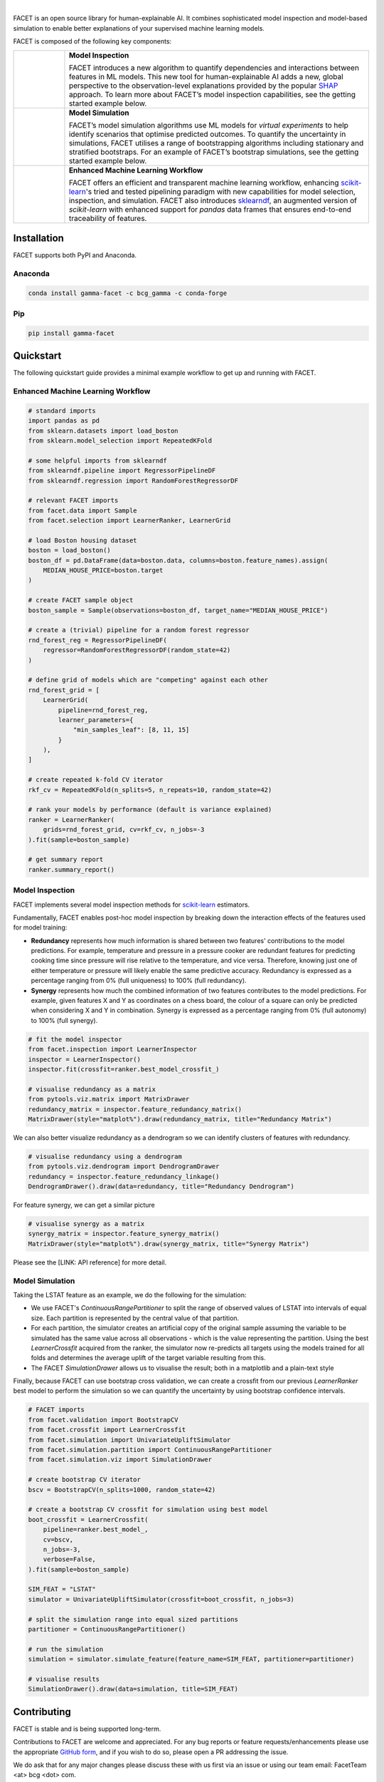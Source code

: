 .. image:: _static/Gamma_Facet_Logo_RGB_LB.svg

|

FACET is an open source library for human-explainable AI.
It combines sophisticated model inspection and model-based simulation to enable better 
explanations of your supervised machine learning models.

FACET is composed of the following key components:

+----------------+---------------------------------------------------------------------+
| |inspect|      | **Model Inspection**                                                |
|                |                                                                     |
|                | FACET introduces a new algorithm to quantify dependencies and       |
|                | interactions between features in ML models.                         |
|                | This new tool for human-explainable AI adds a new, global           |
|                | perspective to the observation-level explanations provided by the   |
|                | popular `SHAP <https://shap.readthedocs.io/en/latest/>`__ approach. |
|                | To learn more about FACET’s model inspection capabilities, see the  |
|                | getting started example below.                                      |
+----------------+---------------------------------------------------------------------+
| |sim|          | **Model Simulation**                                                |
|                |                                                                     |
|                | FACET’s model simulation algorithms use ML models for               |
|                | *virtual experiments* to help identify scenarios that optimise      |
|                | predicted outcomes.                                                 |
|                | To quantify the uncertainty in simulations, FACET utilises a range  |
|                | of bootstrapping algorithms including stationary and stratified     |
|                | bootstraps.                                                         |
|                | For an example of FACET’s bootstrap simulations, see the getting    |
|                | started example below.                                              |
+----------------+---------------------------------------------------------------------+
| |pipe|         | **Enhanced Machine Learning Workflow**                              |
| |spacer|       |                                                                     |
|                | FACET offers an efficient and transparent machine learning          |
|                | workflow, enhancing                                                 |
|                | `scikit-learn <https://scikit-learn.org/stable/index.html>`__'s     |
|                | tried and tested pipelining paradigm with new capabilities for model|
|                | selection, inspection, and simulation.                              |
|                | FACET also introduces                                               |
|                | `sklearndf <https://github.com/BCG-Gamma/sklearndf>`__, an augmented|
|                | version of *scikit-learn* with enhanced support for *pandas* data   |
|                | frames that ensures end-to-end traceability of features.            |
+----------------+---------------------------------------------------------------------+

|pypi| |conda| |azure_build| |azure_code_cov|
|python_versions| |code_style| |made_with_sphinx_doc| |License_badge|

Installation
---------------------

FACET supports both PyPI and Anaconda.

Anaconda
~~~~~~~~~~~~~~~~~~~~~

.. code-block:: RST

    conda install gamma-facet -c bcg_gamma -c conda-forge

Pip
~~~~~~~~~~~

.. code-block:: RST

    pip install gamma-facet

Quickstart
----------------------

The following quickstart guide provides a minimal example workflow to get up and running
with FACET.

Enhanced Machine Learning Workflow
~~~~~~~~~~~~~~~~~~~~~~~~~~~~~~~~~~

.. code-block:: Python

    # standard imports
    import pandas as pd
    from sklearn.datasets import load_boston
    from sklearn.model_selection import RepeatedKFold

    # some helpful imports from sklearndf
    from sklearndf.pipeline import RegressorPipelineDF
    from sklearndf.regression import RandomForestRegressorDF

    # relevant FACET imports
    from facet.data import Sample
    from facet.selection import LearnerRanker, LearnerGrid

    # load Boston housing dataset
    boston = load_boston()
    boston_df = pd.DataFrame(data=boston.data, columns=boston.feature_names).assign(
        MEDIAN_HOUSE_PRICE=boston.target
    )

    # create FACET sample object
    boston_sample = Sample(observations=boston_df, target_name="MEDIAN_HOUSE_PRICE")

    # create a (trivial) pipeline for a random forest regressor
    rnd_forest_reg = RegressorPipelineDF(
        regressor=RandomForestRegressorDF(random_state=42)
    )

    # define grid of models which are "competing" against each other
    rnd_forest_grid = [
        LearnerGrid(
            pipeline=rnd_forest_reg,
            learner_parameters={
                "min_samples_leaf": [8, 11, 15]
            }
        ),
    ]

    # create repeated k-fold CV iterator
    rkf_cv = RepeatedKFold(n_splits=5, n_repeats=10, random_state=42)

    # rank your models by performance (default is variance explained)
    ranker = LearnerRanker(
        grids=rnd_forest_grid, cv=rkf_cv, n_jobs=-3
    ).fit(sample=boston_sample)

    # get summary report
    ranker.summary_report()

.. image:: _static/ranker_summary.png
   :width: 600

Model Inspection
~~~~~~~~~~~~~~~~~~~~~~~~~~~~~

FACET implements several model inspection methods for
`scikit-learn <https://scikit-learn.org/stable/index.html>`__ estimators.

Fundamentally, FACET enables post-hoc model inspection by breaking down the interaction
effects of the features used for model training:

- **Redundancy**
  represents how much information is shared between two features' contributions to
  the model predictions. For example, temperature and pressure in a pressure cooker are
  redundant features for predicting cooking time since pressure will rise relative to
  the temperature, and vice versa. Therefore, knowing just one of either temperature or
  pressure will likely enable the same predictive accuracy. Redundancy is expressed as
  a percentage ranging from 0% (full uniqueness) to 100% (full redundancy).

- **Synergy**
  represents how much the combined information of two features contributes to
  the model predictions. For example, given features X and Y as
  coordinates on a chess board, the colour of a square can only be predicted when
  considering X and Y in combination. Synergy is expressed as a
  percentage ranging from 0% (full autonomy) to 100% (full synergy).


.. code-block:: Python

    # fit the model inspector
    from facet.inspection import LearnerInspector
    inspector = LearnerInspector()
    inspector.fit(crossfit=ranker.best_model_crossfit_)

    # visualise redundancy as a matrix
    from pytools.viz.matrix import MatrixDrawer
    redundancy_matrix = inspector.feature_redundancy_matrix()
    MatrixDrawer(style="matplot%").draw(redundancy_matrix, title="Redundancy Matrix")

.. image:: _static/redundancy_matrix.png
    :width: 600

We can also better visualize redundancy as a dendrogram so we can identify clusters of
features with redundancy.

.. code-block:: Python

    # visualise redundancy using a dendrogram
    from pytools.viz.dendrogram import DendrogramDrawer
    redundancy = inspector.feature_redundancy_linkage()
    DendrogramDrawer().draw(data=redundancy, title="Redundancy Dendrogram")

.. image:: _static/redundancy_dendrogram.png
    :width: 600

For feature synergy, we can get a similar picture

.. code-block:: Python

    # visualise synergy as a matrix
    synergy_matrix = inspector.feature_synergy_matrix()
    MatrixDrawer(style="matplot%").draw(synergy_matrix, title="Synergy Matrix")

.. image:: _static/synergy_matrix.png
    :width: 600

Please see the [LINK: API reference] for more detail.

Model Simulation
~~~~~~~~~~~~~~~~~~

Taking the LSTAT feature as an example, we do the following for the simulation:

-   We use FACET's `ContinuousRangePartitioner` to split the range of observed values of
    LSTAT into intervals of equal size. Each partition is represented by the central
    value of that partition.
-   For each partition, the simulator creates an artificial copy of the original sample
    assuming the variable to be simulated has the same value across all observations -
    which is the value representing the partition. Using the best `LearnerCrossfit`
    acquired from the ranker, the simulator now re-predicts all targets using the models
    trained for all folds and determines the average uplift of the target variable
    resulting from this.
-   The FACET `SimulationDrawer` allows us to visualise the result; both in a matplotlib
    and a plain-text style

Finally, because FACET can use bootstrap cross validation, we can create a crossfit
from our previous `LearnerRanker` best model to perform the simulation so we can
quantify the uncertainty by using bootstrap confidence intervals.

.. code-block:: Python

    # FACET imports
    from facet.validation import BootstrapCV
    from facet.crossfit import LearnerCrossfit
    from facet.simulation import UnivariateUpliftSimulator
    from facet.simulation.partition import ContinuousRangePartitioner
    from facet.simulation.viz import SimulationDrawer

    # create bootstrap CV iterator
    bscv = BootstrapCV(n_splits=1000, random_state=42)

    # create a bootstrap CV crossfit for simulation using best model
    boot_crossfit = LearnerCrossfit(
        pipeline=ranker.best_model_,
        cv=bscv,
        n_jobs=-3,
        verbose=False,
    ).fit(sample=boston_sample)

    SIM_FEAT = "LSTAT"
    simulator = UnivariateUpliftSimulator(crossfit=boot_crossfit, n_jobs=3)

    # split the simulation range into equal sized partitions
    partitioner = ContinuousRangePartitioner()

    # run the simulation
    simulation = simulator.simulate_feature(feature_name=SIM_FEAT, partitioner=partitioner)

    # visualise results
    SimulationDrawer().draw(data=simulation, title=SIM_FEAT)

.. image:: _static/simulation_output.png

.. raw:: html

    <p>Explore the quick start tutorial yourself by downloading the notebook here:
    <a href="sphinx/auxiliary/Boston_getting_started_example.ipynb" download>
    <img src="sphinx/source/_static/nb_download_button.jpg" style="height:3ex;"></a>
    </p>

Contributing
---------------------------

FACET is stable and is being supported long-term.

Contributions to FACET are welcome and appreciated.
For any bug reports or feature requests/enhancements please use the appropriate
`GitHub form <https://github.com/BCG-Gamma/facet/issues>`_, and if you wish to do so,
please open a PR addressing the issue.

We do ask that for any major changes please discuss these with us first via an issue or
using our team email: FacetTeam <at> bcg <dot> com.

For further information on contributing please see our [LINK: contribution-guide].

License
---------------------------

FACET is licensed under Apache 2.0 as described in the
`LICENSE <https://github.com/BCG-Gamma/facet/LICENSE>`_ file.

Acknowledgements
---------------------------

FACET is built on top of two popular packages for Machine Learning:

The `scikit-learn <https://scikit-learn.org/stable/index.html>`__ learners and
pipelining make up implementation of the underlying algorithms. Moreover, we tried
to design the FACET API to align with the scikit-learn API.

The `SHAP <https://shap.readthedocs.io/en/latest/>`__ implementation is used to estimate the
shapley vectors which FACET then decomposes into synergy, redundancy, and independence
vectors.

BCG GAMMA
---------------------------

If you would like to know more about the team behind FACET please see our [LINK: about_us] page.

We are always on the lookout for passionate and talented data scientists to join the
BCG GAMMA team. If you would like to know more you can find out about
`BCG GAMMA <https://www.bcg.com/en-gb/beyond-consulting/bcg-gamma/default>`_,
or have a look at
`career opportunities <https://www.bcg.com/en-gb/beyond-consulting/bcg-gamma/careers>`_.

.. |pipe| image:: _static/icons/pipe_icon.png
   :width: 64px
   :class: facet_icon

.. |inspect| image:: _static/icons/inspect_icon.png
   :width: 64px
   :class: facet_icon

.. |sim| image:: _static/icons/sim_icon.png
    :width: 64px
    :class: facet_icon

.. |spacer| unicode:: 0x2028 0x2003 0x2003 0x2003 0x2003 0x2003 0x2003

.. |conda| image:: https://anaconda.org/bcg_gamma/gamma-facet/badges/version.svg
    :target: https://anaconda.org/BCG_Gamma/gamma-facet

.. |pypi| image:: https://badge.fury.io/py/gamma-facet.svg
    :target: https://pypi.org/project/gamma-facet/

.. |azure_build| image:: https://dev.azure.com/gamma-facet/facet/_apis/build/status/BCG-Gamma.facet?repoName=BCG-Gamma%2Ffacet&branchName=develop
   :target: https://dev.azure.com/gamma-facet/facet/_build?definitionId=7&_a=summary

.. |azure_code_cov| image:: https://img.shields.io/azure-devops/coverage/gamma-facet/facet/_build?definitionId=7.svg
   :target: https://dev.azure.com/gamma-facet/facet/_build?definitionId=7&_a=summary

.. |python_versions| image:: https://img.shields.io/badge/python-3.7|3.8-blue.svg
   :target: https://www.python.org/downloads/release/python-380/

.. |code_style| image:: https://img.shields.io/badge/code%20style-black-000000.svg
   :target: https://github.com/psf/black

.. |made_with_sphinx_doc| image:: https://img.shields.io/badge/Made%20with-Sphinx-1f425f.svg
   :target: https://www.sphinx-doc.org/

.. |license_badge| image:: https://img.shields.io/badge/License-Apache%202.0-olivegreen.svg
   :target: https://opensource.org/licenses/Apache-2.0
